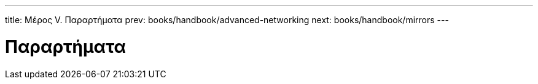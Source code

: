 ---
title: Μέρος V. Παραρτήματα
prev: books/handbook/advanced-networking
next: books/handbook/mirrors
---

[[appendices]]
[.title]
= Παραρτήματα
